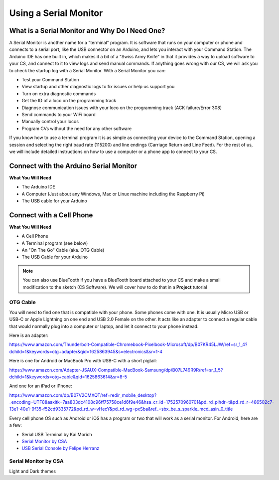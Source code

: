 *************************
Using a Serial Monitor
*************************

What is a Serial Monitor and Why Do I Need One?
================================================

A Serial Monitor is another name for a "terminal" program. It is software that runs on your computer or phone and connects to a serial port, like the USB connector on an Arduino, and lets you interact with your Command Station. The Arduino IDE has one built in, which makes it a bit of a "Swiss Army Knife" in that it provides a way to upload software to your CS, and connect to it to view logs and send manual commands. If anything goes wrong with our CS, we will ask you to check the startup log with a Serial Monitor. With a Serial Monitor you can:

* Test your Command Station
* View startup and other diagnostic logs to fix issues or help us support you
* Turn on extra diagnostic commands
* Get the ID of a loco on the programming track
* Diagnose communication issues with your loco on the programming track (ACK failure/Error 308)
* Send commands to your WiFi board
* Manually control your locos
* Program CVs without the need for any other software

If you know how to use a terminal program it is as simple as connecting your device to the Command Station, opening a session and selecting the right baud rate (115200) and line endings (Carriage Return and Line Feed). For the rest of us, we will include detailed instructions on how to use a computer or a phone app to connect to your CS.

Connect with the Arduino Serial Monitor
========================================

**What You Will Need**

* The Arduino IDE
* A Computer (Just about any Windows, Mac or Linux machine including the Raspberry Pi)
* The USB cable for your Arduino

Connect with a Cell Phone
===========================

**What You Will Need**

* A Cell Phone
* A Terminal program (see below)
* An "On The Go" Cable (aka. OTG Cable)
* The USB Cable for your Arduino

.. NOTE:: You can also use BlueTooth if you have a BlueTooth board attached to your CS and make a small modification to the sketch (CS Software). We will cover how to do that in a **Project** tutorial

.. todo::
   show how to use bluetooth. There is blutooth serial monitor by CSA and Android bluetooth serial monitor by Rupak Poddar

OTG Cable
-----------

You will need to find one that is compatible with your phone. Some phones come with one. It is usually Micro USB or USB-C or Apple Lightning on one end and USB 2.0 Female on the other. It acts like an adapter to connect a regular cable that would normally plug into a computer or laptop, and let it connect to your phone instead.

Here is an adapter:

https://www.amazon.com/Thunderbolt-Compatible-Chromebook-Pixelbook-Microsoft/dp/B07KR45LJW/ref=sr_1_4?dchild=1&keywords=otg+adapter&qid=1625863945&s=electronics&sr=1-4

Here is one for Android or MacBook Pro with USB-C with a short pigtail:

https://www.amazon.com/Adapter-JSAUX-Compatible-MacBook-Samsung/dp/B07L749R9R/ref=sr_1_5?dchild=1&keywords=otg+cable&qid=1625863614&sr=8-5

And one for an iPad or iPhone:

https://www.amazon.com/dp/B07V2CMXQT/ref=redir_mobile_desktop?_encoding=UTF8&aaxitk=7aa803dc4108c96ff75758ce1d6f9e46&hsa_cr_id=1752570960701&pd_rd_plhdr=t&pd_rd_r=486502c7-13e1-40e1-9f35-f52cd9335772&pd_rd_w=vHecY&pd_rd_wg=pxSba&ref_=sbx_be_s_sparkle_mcd_asin_0_title

Every cell phone OS such as Android or iOS has a program or two that will work as a serial monitor. For Android, here are a few:

* Serial USB Terminal by Kai Morich
* `Serial Monitor by CSA <https://play.google.com/store/apps/details?id=com.csa.serialmonitor>`_
* `USB Serial Console by Felipe Herranz <https://play.google.com/store/apps/details?id=jp.sugnakys.usbserialconsole>`_

Serial Monitor by CSA
-----------------------

Light and Dark themes
